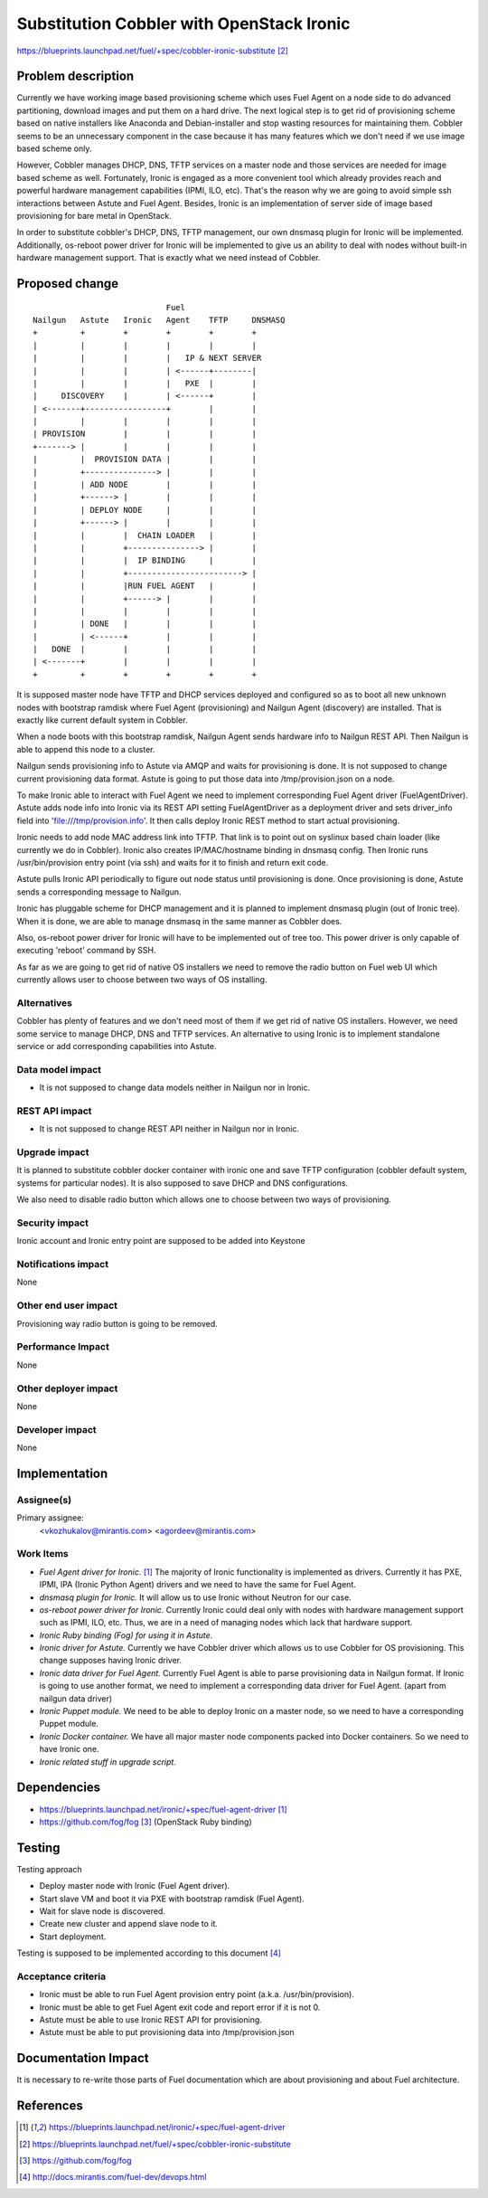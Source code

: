 ..
 This work is licensed under a Creative Commons Attribution 3.0 Unported
 License.

 http://creativecommons.org/licenses/by/3.0/legalcode

==========================================
Substitution Cobbler with OpenStack Ironic
==========================================

https://blueprints.launchpad.net/fuel/+spec/cobbler-ironic-substitute [2]_

Problem description
===================

Currently we have working image based provisioning scheme which uses Fuel
Agent on a node side to do advanced partitioning, download images and put
them on a hard drive. The next logical step is to get rid of provisioning
scheme based on native installers like Anaconda and Debian-installer and
stop wasting resources for maintaining them. Cobbler seems to be an
unnecessary component in the case because it has many features which we
don't need if we use image based scheme only.

However, Cobbler manages DHCP, DNS, TFTP services on a master node and
those services are needed for image based scheme as well. Fortunately, Ironic
is engaged as a more convenient tool which already provides reach and powerful
hardware management capabilities (IPMI, ILO, etc). That's the reason why we are
going to avoid simple ssh interactions between Astute and Fuel Agent. Besides,
Ironic is an implementation of server side of image based provisioning for bare
metal in OpenStack.

In order to substitute cobbler's DHCP, DNS, TFTP management, our own dnsmasq
plugin for Ironic will be implemented. Additionally, os-reboot power driver for
Ironic will be implemented to give us an ability to deal with nodes without
built-in hardware management support. That is exactly what we need instead of
Cobbler.

Proposed change
===============

::

                                Fuel
    Nailgun   Astute   Ironic   Agent    TFTP     DNSMASQ
    +         +        +        +        +        +
    |         |        |        |        |        |
    |         |        |        |   IP & NEXT SERVER
    |         |        |        | <------+--------|
    |         |        |        |   PXE  |        |
    |     DISCOVERY    |        | <------+        |
    | <-------+-----------------+        |        |
    |         |        |        |        |        |
    | PROVISION        |        |        |        |
    +-------> |        |        |        |        |
    |         |  PROVISION DATA |        |        |
    |         +---------------> |        |        |
    |         | ADD NODE        |        |        |
    |         +------> |        |        |        |
    |         | DEPLOY NODE     |        |        |
    |         +------> |        |        |        |
    |         |        |  CHAIN LOADER   |        |
    |         |        +---------------> |        |
    |         |        |  IP BINDING     |        |
    |         |        +------------------------> |
    |         |        |RUN FUEL AGENT   |        |
    |         |        +------> |        |        |
    |         |        |        |        |        |
    |         | DONE   |        |        |        |
    |         | <------+        |        |        |
    |   DONE  |        |        |        |        |
    | <-------+        |        |        |        |
    +         +        +        +        +        +

It is supposed master node have TFTP and DHCP services deployed and configured
so as to boot all new unknown nodes with bootstrap ramdisk where Fuel Agent
(provisioning) and Nailgun Agent (discovery) are installed.
That is exactly like current default system in Cobbler.

When a node boots with this bootstrap ramdisk, Nailgun Agent sends
hardware info to Nailgun REST API. Then Nailgun is able to append
this node to a cluster.

Nailgun sends provisioning info to Astute via AMQP and waits for
provisioning is done. It is not supposed to change current provisioning
data format. Astute is going to put those data into /tmp/provision.json on a
node.

To make Ironic able to interact with Fuel Agent we need to implement
corresponding Fuel Agent driver (FuelAgentDriver). Astute adds node info
into Ironic via its REST API setting FuelAgentDriver as a deployment driver
and sets driver_info field into 'file:///tmp/provision.info'.
It then calls deploy Ironic REST method to start actual provisioning.

Ironic needs to add node MAC address link into TFTP. That link is to
point out on syslinux based chain loader (like currently we do in Cobbler).
Ironic also creates IP/MAC/hostname binding in dnsmasq config. Then Ironic
runs /usr/bin/provision entry point (via ssh) and waits for it to
finish and return exit code.

Astute pulls Ironic API periodically to figure out node status until
provisioning is done. Once provisioning is done, Astute sends a corresponding
message to Nailgun.

Ironic has pluggable scheme for DHCP management and it is planned to implement
dnsmasq plugin (out of Ironic tree). When it is done, we are able to manage
dnsmasq in the same manner as Cobbler does.

Also, os-reboot power driver for Ironic will have to be implemented out of tree
too. This power driver is only capable of executing 'reboot' command by SSH.

As far as we are going to get rid of native OS installers we need to
remove the radio button on Fuel web UI which currently allows user to choose
between two ways of OS installing.


Alternatives
------------

Cobbler has plenty of features and we don't need most of them if we get rid of
native OS installers. However, we need some service to manage DHCP, DNS and
TFTP services. An alternative to using Ironic is to implement standalone
service or add corresponding capabilities into Astute.

Data model impact
-----------------

* It is not supposed to change data models neither in Nailgun nor in Ironic.

REST API impact
---------------

* It is not supposed to change REST API neither in Nailgun nor in Ironic.

Upgrade impact
--------------

It is planned to substitute cobbler docker container with ironic one and
save TFTP configuration (cobbler default system, systems for particular nodes).
It is also supposed to save DHCP and DNS configurations.

We also need to disable radio button which allows one to choose between
two ways of provisioning.

Security impact
---------------

Ironic account and Ironic entry point are supposed to be added into Keystone

Notifications impact
--------------------

None

Other end user impact
---------------------

Provisioning way radio button is going to be removed.

Performance Impact
------------------

None

Other deployer impact
---------------------

None

Developer impact
----------------

None

Implementation
==============

Assignee(s)
-----------

Primary assignee:
  <vkozhukalov@mirantis.com>
  <agordeev@mirantis.com>

Work Items
----------

- *Fuel Agent driver for Ironic.* [1]_
  The majority of Ironic functionality is implemented as drivers. Currently it
  has PXE, IPMI, IPA (Ironic Python Agent) drivers and we need to have the same
  for Fuel Agent.
- *dnsmasq plugin for Ironic.*
  It will allow us to use Ironic without Neutron for our case.
- *os-reboot power driver for Ironic.*
  Currently Ironic could deal only with nodes with hardware management support
  such as IPMI, ILO, etc. Thus, we are in a need of managing nodes which lack
  that hardware support.
- *Ironic Ruby binding (Fog) for using it in Astute.*
- *Ironic driver for Astute.*
  Currently we have Cobbler driver which allows us to use Cobbler for
  OS provisioning. This change supposes having Ironic driver.
- *Ironic data driver for Fuel Agent.*
  Currently Fuel Agent is able to parse provisioning data in Nailgun format.
  If Ironic is going to use another format, we need to implement a
  corresponding data driver for Fuel Agent. (apart from nailgun data driver)
- *Ironic Puppet module.*
  We need to be able to deploy Ironic on a master node, so we need to have a
  corresponding Puppet module.
- *Ironic Docker container.*
  We have all major master node components packed into Docker containers.
  So we need to have Ironic one.
- *Ironic related stuff in upgrade script.*


Dependencies
============

- https://blueprints.launchpad.net/ironic/+spec/fuel-agent-driver [1]_
- https://github.com/fog/fog [3]_ (OpenStack Ruby binding)


Testing
=======

Testing approach

- Deploy master node with Ironic (Fuel Agent driver).
- Start slave VM and boot it via PXE with bootstrap ramdisk (Fuel Agent).
- Wait for slave node is discovered.
- Create new cluster and append slave node to it.
- Start deployment.

Testing is supposed to be implemented according to this document [4]_

Acceptance criteria
-------------------

- Ironic must be able to run Fuel Agent provision entry point
  (a.k.a. /usr/bin/provision).
- Ironic must be able to get Fuel Agent exit code and report error if it is
  not 0.
- Astute must be able to use Ironic REST API for provisioning.
- Astute must be able to put provisioning data into /tmp/provision.json

Documentation Impact
====================

It is necessary to re-write those parts of Fuel documentation which are
about provisioning and about Fuel architecture.

References
==========

.. [1] https://blueprints.launchpad.net/ironic/+spec/fuel-agent-driver
.. [2] https://blueprints.launchpad.net/fuel/+spec/cobbler-ironic-substitute
.. [3] https://github.com/fog/fog
.. [4] http://docs.mirantis.com/fuel-dev/devops.html
